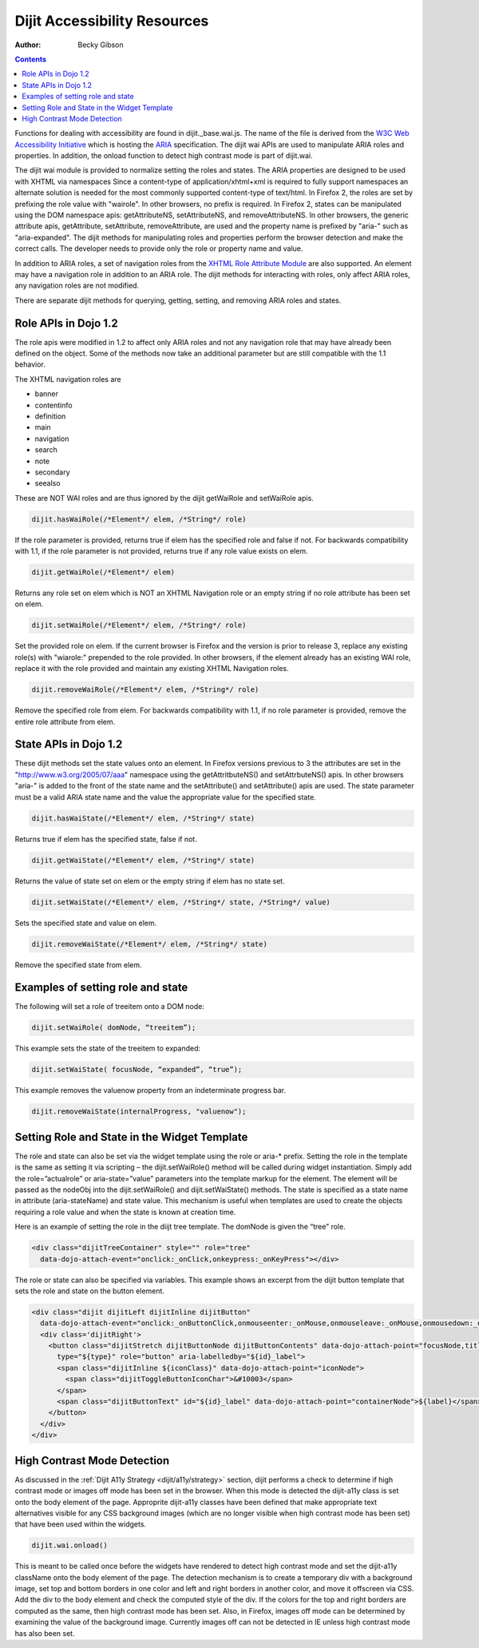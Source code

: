 .. _dijit/a11y/resources:

Dijit Accessibility Resources
=============================

:Author: Becky Gibson

.. contents::
  :depth: 3

Functions for dealing with accessibility are found in dijit._base.wai.js. The name of the file is derived from the `W3C Web Accessibility Initiative <http://www.w3.org/WAI/>`_ which is hosting the `ARIA <http://www.w3.org/WAI/PF/aria/>`_ specification. The dijit wai APIs are used to manipulate ARIA roles and properties. In addition, the onload function to detect high contrast mode is part of dijit.wai.

The dijit wai module is provided to normalize setting the roles and states. The ARIA properties are designed to be used with XHTML via namespaces Since a content-type of application/xhtml+xml is required to fully support namespaces an alternate solution is needed for the most commonly supported content-type of text/html. In Firefox 2, the roles are set by prefixing the role value with "wairole". In other browsers, no prefix is required. In Firefox 2, states can be manipulated using the DOM namespace apis: getAttributeNS, setAttributeNS, and removeAttributeNS. In other browsers, the generic attribute apis, getAttribute, setAttribute, removeAttribute, are used and the property name is prefixed by "aria-" such as "aria-expanded". The dijit methods for manipulating roles and properties perform the browser detection and make the correct calls. The developer needs to provide only the role or property name and value.

In addition to ARIA roles, a set of navigation roles from the `XHTML Role Attribute Module <http://www.w3.org/TR/2007/WD-xhtml-role-20071004/>`_ are also supported. An element may have a navigation role in addition to an ARIA role. The dijit methods for interacting with roles, only affect ARIA roles, any navigation roles are not modified.

There are separate dijit methods for querying, getting, setting, and removing ARIA roles and states.

Role APIs in Dojo 1.2
---------------------

The role apis were modified in 1.2 to affect only ARIA roles and not any navigation role that may have already been defined on the object. Some of the methods now take an additional parameter but are still compatible with the 1.1 behavior.

The XHTML navigation roles are

- banner
- contentinfo
- definition
- main
- navigation
- search
- note
- secondary
- seealso

These are NOT WAI roles and are thus ignored by the dijit getWaiRole and setWaiRole apis.

.. code-block :: javascript

  dijit.hasWaiRole(/*Element*/ elem, /*String*/ role)

If the role parameter is provided, returns true if elem has the specified role and false if not. For backwards compatibility with 1.1, if the role parameter is not provided, returns true if any role value exists on elem.

.. code-block :: javascript

  dijit.getWaiRole(/*Element*/ elem)

Returns any role set on elem which is NOT an XHTML Navigation role or an empty string if no role attribute has been set on elem.

.. code-block :: javascript

  dijit.setWaiRole(/*Element*/ elem, /*String*/ role)

Set the provided role on elem. If the current browser is Firefox and the version is prior to release 3,  replace any existing role(s) with "wiarole:" prepended to the role provided. In other browsers, if the element already has an existing WAI role, replace it with the role provided and maintain any existing XHTML Navigation roles.

.. code-block :: javascript

  dijit.removeWaiRole(/*Element*/ elem, /*String*/ role)

Remove the specified role from elem. For backwards compatibility with 1.1, if no role parameter is provided, remove the entire role attribute from elem.

State APIs in Dojo 1.2
----------------------

These dijit methods set the state values onto an element. In Firefox versions previous to 3 the attributes are set in the "http://www.w3.org/2005/07/aaa" namespace using the getAttritbuteNS() and setAttrbuteNS() apis. In other browsers "aria-" is added to the front of the state name and the setAttribute() and setAttribute() apis are used. The state parameter must be a valid ARIA state name and the value the appropriate value for the specified state.

.. code-block :: javascript

  dijit.hasWaiState(/*Element*/ elem, /*String*/ state)

Returns true if elem has the specified state, false if not.

.. code-block :: javascript

  dijit.getWaiState(/*Element*/ elem, /*String*/ state)

Returns the value of state set on elem or the empty string if elem has no state set.

.. code-block :: javascript

  dijit.setWaiState(/*Element*/ elem, /*String*/ state, /*String*/ value)

Sets the specified state and value on elem.

.. code-block :: javascript

  dijit.removeWaiState(/*Element*/ elem, /*String*/ state)

Remove the specified state from elem.

Examples of setting role and state
----------------------------------

The following will set a role of treeitem onto a DOM node:

.. code-block :: javascript

  dijit.setWaiRole( domNode, “treeitem”);


This example sets the state of the treeitem to expanded:

.. code-block :: javascript

  dijit.setWaiState( focusNode, “expanded”, “true”);

This example removes the valuenow property from an indeterminate progress bar.

.. code-block :: javascript

  dijit.removeWaiState(internalProgress, "valuenow");

Setting Role and State in the Widget Template
---------------------------------------------

The role and state can also be set via the widget template using the role or aria-* prefix. Setting the role in the template is the same as setting it via scripting – the dijit.setWaiRole() method will be called during widget instantiation. Simply add the role=”actualrole” or aria-state=”value” parameters into the template markup for the element. The element will be passed as the nodeObj into the dijit.setWaiRole() and dijit.setWaiState() methods. The state is specified as a state name in attribute (aria-stateName) and state value. This mechanism is useful when templates are used to create the objects requiring a role value and when the state is known at creation time.

Here is an example of setting the role in the diijt tree template. The domNode is given the “tree” role.

.. code-block :: javascript

  <div class="dijitTreeContainer" style="" role="tree"
    data-dojo-attach-event="onclick:_onClick,onkeypress:_onKeyPress"></div>

The role or state can also be specified via variables. This example shows an excerpt from the dijit button template that sets the role and state on the button element.

.. code-block :: javascript

  <div class="dijit dijitLeft dijitInline dijitButton"
    data-dojo-attach-event="onclick:_onButtonClick,onmouseenter:_onMouse,onmouseleave:_onMouse,onmousedown:_onMouse">
    <div class='dijitRight'>
      <button class="dijitStretch dijitButtonNode dijitButtonContents" data-dojo-attach-point="focusNode,titleNode"
        type="${type}" role="button" aria-labelledby="${id}_label">
        <span class="dijitInline ${iconClass}" data-dojo-attach-point="iconNode">
          <span class="dijitToggleButtonIconChar">&#10003</span>
        </span>
        <span class="dijitButtonText" id="${id}_label" data-dojo-attach-point="containerNode">${label}</span>
      </button>
    </div>
  </div>

High Contrast Mode Detection
----------------------------

As discussed in the :ref:`Dijit A11y Strategy <dijit/a11y/strategy>` section, dijit performs a check to determine if high contrast mode or images off mode has been set in the browser. When this mode is detected the dijit-a11y class is set onto the body element of the page. Approprite dijit-a11y classes have been defined that make appropriate text alternatives visible for any CSS background images (which are no longer visible when high contrast mode has been set) that have been used within the widgets.

.. code-block :: javascript

  dijit.wai.onload()

This is meant to be called once before the widgets have rendered to detect high contrast mode and set the dijit-a11y className onto the body element of the page. The detection mechanism is to create a temporary div with a background image, set top and bottom borders in one color and left and right borders in another color, and move it offscreen via CSS. Add the div to the body element and check the computed style of the div. If the colors for the top and right borders are computed as the same, then high contrast mode has been set. Also, in Firefox, images off mode can be determined by examining the value of the background image. Currently images off can not be detected in IE unless high contrast mode has also been set.
